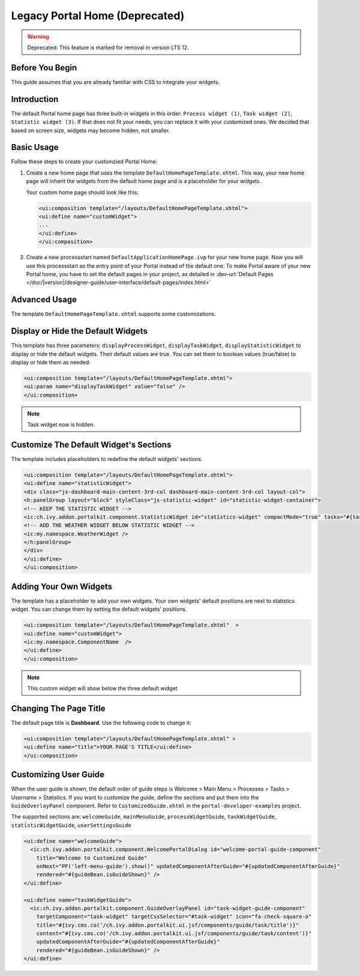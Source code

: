 .. _customization-portal-home:

Legacy Portal Home (Deprecated)
===============================
.. warning:: Deprecated: This feature is marked for removal in version LTS 12.

.. _customization-portal-home-before-beginning:

Before You Begin
----------------

This guide assumes that you are already familiar with CSS to integrate
your widgets.

.. _customization-portal-home-introduction:

Introduction
------------

The default Portal home page has three built-in widgets in this order:
``Process widget (1)``, ``Task widget (2)``, ``Statistic widget (3)``. If that does
not fit your needs, you can replace it with your customized ones. We decided that
based on screen size, widgets may become hidden, not smaller.

|home-page-template|

.. _customization-portal-home-basic-usage:

Basic Usage
-----------

Follow these steps to create your customzied Portal Home:

#. Create a new home page that uses the template
   ``DefaultHomePageTemplate.xhtml``. This way, your new home page will
   inherit the widgets from the default home page and is a placeholder for
   your widgets.

   Your custom home page should look like this:

   .. code-block:: html

      <ui:composition template="/layouts/DefaultHomePageTemplate.xhtml">
      <ui:define name="customWidget">
      ...
      </ui:define>
      </ui:composition>

#. Create a new processstart named ``DefaultApplicationHomePage.ivp`` for your
   new home page. Now you will use this processstart as the entry point of your
   Portal instead of the default one. To make Portal aware of your new Portal
   home, you have to set the default pages in your project, as detailed in
   :dev-url:`Default Pages
   </doc/|version|/designer-guide/user-interface/default-pages/index.html>`


.. _customization-portal-home-advanced-usage:

Advanced Usage
--------------

The template ``DefaultHomePageTemplate.xhtml`` supports some customizations.

.. _customization-portal-home-advanced-usage-display-hide-the-default-widgets:

Display or Hide the Default Widgets
-----------------------------------

This template has three parameters: ``displayProcessWidget``,
``displayTaskWidget``, ``displayStatisticWidget`` to display or hide the
default widgets. Their default values are true. You can set them to
boolean values (true/false) to display or hide them as needed.

.. code-block:: html

      <ui:composition template="/layouts/DefaultHomePageTemplate.xhtml">
      <ui:param name="displayTaskWidget" value="false" />
      </ui:composition>
..

.. note:: Task widget now is hidden.


.. _customization-portal-home-advanced-usage-customize-the-default-widget-sections:

Customize The Default Widget's Sections
---------------------------------------

The template includes placeholders to redefine the default widgets' sections.

.. code-block:: html

   <ui:composition template="/layouts/DefaultHomePageTemplate.xhtml">
   <ui:define name="statisticWidget">
   <div class="js-dashboard-main-content-3rd-col dashboard-main-content-3rd-col layout-col">
   <h:panelGroup layout="block" styleClass="js-statistic-widget" id="statistic-widget-container">
   <!-- KEEP THE STATISTIC WIDGET -->
   <ic:ch.ivy.addon.portalkit.component.StatisticWidget id="statistics-widget" compactMode="true" tasks="#{tasks}">
   <!-- ADD THE WEATHER WIDGET BELOW STATISTIC WIDGET -->
   <ic:my.namespace.WeatherWidget />
   </h:panelGroup>
   </div>
   </ui:define>
   </ui:composition>

.. _customization-portal-home-advanced-usage-add-your-own-widgets:

Adding Your Own Widgets
-----------------------

The template has a placeholder to add your own widgets. Your own widgets'
default positions are next to statistics widget. You can change them by setting
the default widgets' positions.

.. code-block:: html

   <ui:composition template="/layouts/DefaultHomePageTemplate.xhtml"  >
   <ui:define name="customWidget">
   <ic:my.namespace.ComponentName  />
   </ui:define>
   </ui:composition>
..

.. note:: This custom widget will show below the three default widget

.. _customization-portal-home-advanced-usage-change-the-pages-title:

Changing The Page Title
-----------------------

The default page title is **Dashboard**. Use the following code to change it:

.. code-block:: html

   <ui:composition template="/layouts/DefaultHomePageTemplate.xhtml" >
   <ui:define name="title">YOUR PAGE'S TITLE</ui:define>
   </ui:composition>

.. _customization-portal-home-user-guide:

Customizing User Guide
----------------------

When the user guide is shown, the default order of guide steps is Welcome > Main Menu > Processes > Tasks > Username > Statistics.
If you want to customize the guide, define the sections and put them into the ``GuideOverlayPanel`` component.
Refer to ``CustomizedGuide.xhtml`` in the ``portal-developer-examples`` project.

The supported sections are: ``welcomeGuide``, ``mainMenuGuide``, ``processWidgetGuide``, ``taskWidgetGuide``, ``statisticWidgetGuide``, ``userSettingsGuide``

.. code-block:: html

	<ui:define name="welcomeGuide">
	  <ic:ch.ivy.addon.portalkit.component.WelcomePortalDialog id="welcome-portal-guide-component"
	    title="Welcome to Customized Guide"
	    onNext="PF('left-menu-guide').show()" updatedComponentAfterGuide="#{updatedComponentAfterGuide}"
	    rendered="#{guideBean.isGuideShown}" />
	</ui:define>

	<ui:define name="taskWidgetGuide">
	  <ic:ch.ivy.addon.portalkit.component.GuideOverlayPanel id="task-widget-guide-component"
	    targetComponent="task-widget" targetCssSelector="#task-widget" icon="fa-check-square-o"
	    title="#{ivy.cms.co('/ch.ivy.addon.portalkit.ui.jsf/components/guide/task/title')}"
	    content="#{ivy.cms.co('/ch.ivy.addon.portalkit.ui.jsf/components/guide/task/content')}"
	    updatedComponentAfterGuide="#{updatedComponentAfterGuide}"
	    rendered="#{guideBean.isGuideShown}" />
	</ui:define>
..


.. |home-page-template| image:: ../../screenshots/dashboard/dashboard-3-sections.png